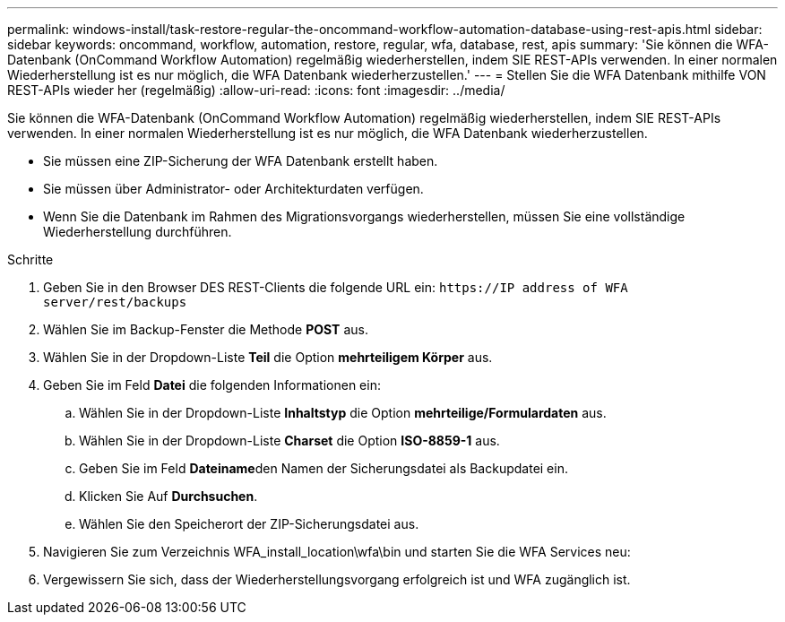 ---
permalink: windows-install/task-restore-regular-the-oncommand-workflow-automation-database-using-rest-apis.html 
sidebar: sidebar 
keywords: oncommand, workflow, automation, restore, regular, wfa, database, rest, apis 
summary: 'Sie können die WFA-Datenbank (OnCommand Workflow Automation) regelmäßig wiederherstellen, indem SIE REST-APIs verwenden. In einer normalen Wiederherstellung ist es nur möglich, die WFA Datenbank wiederherzustellen.' 
---
= Stellen Sie die WFA Datenbank mithilfe VON REST-APIs wieder her (regelmäßig)
:allow-uri-read: 
:icons: font
:imagesdir: ../media/


[role="lead"]
Sie können die WFA-Datenbank (OnCommand Workflow Automation) regelmäßig wiederherstellen, indem SIE REST-APIs verwenden. In einer normalen Wiederherstellung ist es nur möglich, die WFA Datenbank wiederherzustellen.

* Sie müssen eine ZIP-Sicherung der WFA Datenbank erstellt haben.
* Sie müssen über Administrator- oder Architekturdaten verfügen.
* Wenn Sie die Datenbank im Rahmen des Migrationsvorgangs wiederherstellen, müssen Sie eine vollständige Wiederherstellung durchführen.


.Schritte
. Geben Sie in den Browser DES REST-Clients die folgende URL ein: `+https://IP address of WFA server/rest/backups+`
. Wählen Sie im Backup-Fenster die Methode *POST* aus.
. Wählen Sie in der Dropdown-Liste *Teil* die Option *mehrteiligem Körper* aus.
. Geben Sie im Feld *Datei* die folgenden Informationen ein:
+
.. Wählen Sie in der Dropdown-Liste *Inhaltstyp* die Option *mehrteilige/Formulardaten* aus.
.. Wählen Sie in der Dropdown-Liste *Charset* die Option *ISO-8859-1* aus.
.. Geben Sie im Feld **Dateiname**den Namen der Sicherungsdatei als Backupdatei ein.
.. Klicken Sie Auf *Durchsuchen*.
.. Wählen Sie den Speicherort der ZIP-Sicherungsdatei aus.


. Navigieren Sie zum Verzeichnis WFA_install_location\wfa\bin und starten Sie die WFA Services neu:
. Vergewissern Sie sich, dass der Wiederherstellungsvorgang erfolgreich ist und WFA zugänglich ist.

